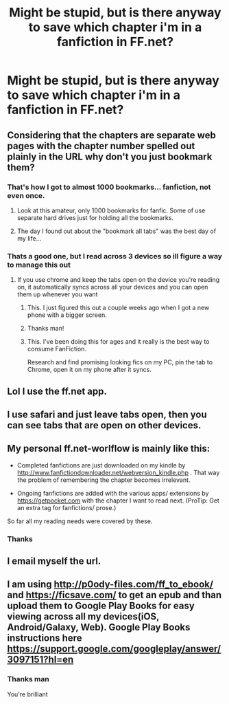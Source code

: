 #+TITLE: Might be stupid, but is there anyway to save which chapter i'm in a fanfiction in FF.net?

* Might be stupid, but is there anyway to save which chapter i'm in a fanfiction in FF.net?
:PROPERTIES:
:Author: Kiux97
:Score: 11
:DateUnix: 1457978048.0
:DateShort: 2016-Mar-14
:FlairText: Discussion
:END:

** Considering that the chapters are separate web pages with the chapter number spelled out plainly in the URL why don't you just bookmark them?
:PROPERTIES:
:Author: Krististrasza
:Score: 5
:DateUnix: 1457980005.0
:DateShort: 2016-Mar-14
:END:

*** That's how I got to almost 1000 bookmarks... fanfiction, not even once.
:PROPERTIES:
:Author: AnthropAntor
:Score: 10
:DateUnix: 1457981166.0
:DateShort: 2016-Mar-14
:END:

**** Look at this amateur, only 1000 bookmarks for fanfic. Some of use separate hard drives just for holding all the bookmarks.
:PROPERTIES:
:Author: DZCreeper
:Score: 6
:DateUnix: 1458002640.0
:DateShort: 2016-Mar-15
:END:


**** The day I found out about the "bookmark all tabs" was the best day of my life...
:PROPERTIES:
:Author: Averant
:Score: 3
:DateUnix: 1458029273.0
:DateShort: 2016-Mar-15
:END:


*** Thats a good one, but I read across 3 devices so ill figure a way to manage this out
:PROPERTIES:
:Author: Kiux97
:Score: 2
:DateUnix: 1457980551.0
:DateShort: 2016-Mar-14
:END:

**** If you use chrome and keep the tabs open on the device you're reading on, it automatically syncs across all your devices and you can open them up whenever you want
:PROPERTIES:
:Author: rwclock
:Score: 7
:DateUnix: 1457982172.0
:DateShort: 2016-Mar-14
:END:

***** This. I just figured this out a couple weeks ago when I got a new phone with a bigger screen.
:PROPERTIES:
:Score: 1
:DateUnix: 1458006919.0
:DateShort: 2016-Mar-15
:END:


***** Thanks man!
:PROPERTIES:
:Author: Kiux97
:Score: 1
:DateUnix: 1458022265.0
:DateShort: 2016-Mar-15
:END:


***** This. I've been doing this for ages and it really is the best way to consume FanFiction.

Research and find promising looking fics on my PC, pin the tab to Chrome, open it on my phone after it syncs.
:PROPERTIES:
:Author: NaughtyGaymer
:Score: 1
:DateUnix: 1458127729.0
:DateShort: 2016-Mar-16
:END:


** Lol I use the ff.net app.
:PROPERTIES:
:Author: mommaminer
:Score: 4
:DateUnix: 1458015407.0
:DateShort: 2016-Mar-15
:END:


** I use safari and just leave tabs open, then you can see tabs that are open on other devices.
:PROPERTIES:
:Author: Slindish
:Score: 3
:DateUnix: 1458001740.0
:DateShort: 2016-Mar-15
:END:


** My personal ff.net-worlflow is mainly like this:

- Completed fanfictions are just downloaded on my kindle by [[http://www.fanfictiondownloader.net/webversion_kindle.php]] . That way the problem of remembering the chapter becomes irrelevant.

- Ongoing fanfictions are added with the various apps/ extensions by [[https://getpocket.com]] with the chapter I want to read next. (ProTip: Get an extra tag for fanfictions/ prose.)

So far all my reading needs were covered by these.
:PROPERTIES:
:Author: WowbaggersTongue
:Score: 3
:DateUnix: 1458024155.0
:DateShort: 2016-Mar-15
:END:

*** Thanks
:PROPERTIES:
:Author: Kiux97
:Score: 2
:DateUnix: 1458024983.0
:DateShort: 2016-Mar-15
:END:


** I email myself the url.
:PROPERTIES:
:Author: Johnsmitish
:Score: 2
:DateUnix: 1458003759.0
:DateShort: 2016-Mar-15
:END:


** I am using [[http://p0ody-files.com/ff_to_ebook/]] and [[https://ficsave.com/]] to get an epub and than upload them to Google Play Books for easy viewing across all my devices(iOS, Android/Galaxy, Web). Google Play Books instructions here [[https://support.google.com/googleplay/answer/3097151?hl=en]]
:PROPERTIES:
:Author: abuell
:Score: 1
:DateUnix: 1458076894.0
:DateShort: 2016-Mar-16
:END:

*** Thanks man

You're brilliant
:PROPERTIES:
:Author: Kiux97
:Score: 1
:DateUnix: 1458104556.0
:DateShort: 2016-Mar-16
:END:
